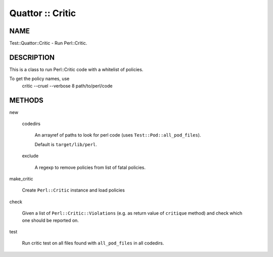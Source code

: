 
#################
Quattor :: Critic
#################


****
NAME
****


Test::Quattor::Critic - Run Perl::Critic.


***********
DESCRIPTION
***********


This is a class to run Perl::Critic code with a whitelist of policies.

To get the policy names, use
    critic --cruel --verbose 8 path/to/perl/code


*******
METHODS
*******



new
 
 
 codedirs
  
  An arrayref of paths to look for perl code (uses \ ``Test::Pod::all_pod_files``\ ).
  
  Default is \ ``target/lib/perl``\ .
  
 
 
 exclude
  
  A regexp to remove policies from list of fatal policies.
  
 
 


make_critic
 
 Create \ ``Perl::Critic``\  instance and load policies
 


check
 
 Given a list of \ ``Perl::Critic::Violations``\  (e.g. as return value of
 \ ``critique``\  method) and check which one should be reported on.
 


test
 
 Run critic test on all files found with \ ``all_pod_files``\  in all codedirs.
 


